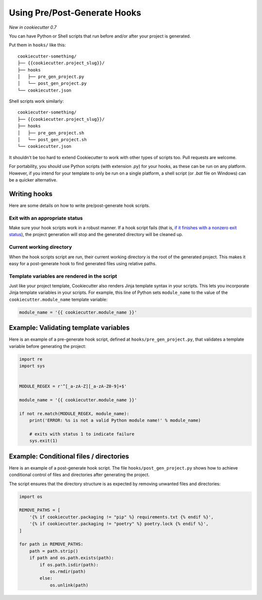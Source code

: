 .. _user-hooks:

Using Pre/Post-Generate Hooks
=============================

*New in cookiecutter 0.7*

You can have Python or Shell scripts that run before and/or after your project is generated.

Put them in ``hooks/`` like this::

    cookiecutter-something/
    ├── {{cookiecutter.project_slug}}/
    ├── hooks
    │   ├── pre_gen_project.py
    │   └── post_gen_project.py
    └── cookiecutter.json

Shell scripts work similarly::

    cookiecutter-something/
    ├── {{cookiecutter.project_slug}}/
    ├── hooks
    │   ├── pre_gen_project.sh
    │   └── post_gen_project.sh
    └── cookiecutter.json

It shouldn't be too hard to extend Cookiecutter to work with other types of scripts too.
Pull requests are welcome.

For portability, you should use Python scripts (with extension `.py`) for your hooks, as these can be run on any platform.
However, if you intend for your template to only be run on a single platform, a shell script (or `.bat` file on Windows) can be a quicker alternative.

Writing hooks
-------------

Here are some details on how to write pre/post-generate hook scripts.

Exit with an appropriate status
^^^^^^^^^^^^^^^^^^^^^^^^^^^^^^^

Make sure your hook scripts work in a robust manner.
If a hook script fails (that is, `if it finishes with a nonzero exit status <https://docs.python.org/3/library/sys.html#sys.exit>`_), the project generation will stop and the generated directory will be cleaned up.

Current working directory
^^^^^^^^^^^^^^^^^^^^^^^^^

When the hook scripts script are run, their current working directory is the root of the generated project.
This makes it easy for a post-generate hook to find generated files using relative paths.

Template variables are rendered in the script
^^^^^^^^^^^^^^^^^^^^^^^^^^^^^^^^^^^^^^^^^^^^^

Just like your project template, Cookiecutter also renders Jinja template syntax in your scripts.
This lets you incorporate Jinja template variables in your scripts.
For example, this line of Python sets ``module_name`` to the value of the ``cookiecutter.module_name`` template variable:

.. code-block:: python

    module_name = '{{ cookiecutter.module_name }}'

Example: Validating template variables
--------------------------------------

Here is an example of a pre-generate hook script, defined at ``hooks/pre_gen_project.py``, that validates a template variable before generating the project:

.. code-block:: python

    import re
    import sys


    MODULE_REGEX = r'^[_a-zA-Z][_a-zA-Z0-9]+$'

    module_name = '{{ cookiecutter.module_name }}'

    if not re.match(MODULE_REGEX, module_name):
        print('ERROR: %s is not a valid Python module name!' % module_name)

        # exits with status 1 to indicate failure
        sys.exit(1)

Example: Conditional files / directories
----------------------------------------

Here is an example of a post-generate hook script.
The file ``hooks/post_gen_project.py`` shows how to achieve conditional control of files and directories after generating the project.

The script ensures that the directory structure is as expected by removing unwanted files and directories:

.. code-block:: python

   import os

   REMOVE_PATHS = [
       '{% if cookiecutter.packaging != "pip" %} requirements.txt {% endif %}',
       '{% if cookiecutter.packaging != "poetry" %} poetry.lock {% endif %}',
   ]

   for path in REMOVE_PATHS:
       path = path.strip()
       if path and os.path.exists(path):
           if os.path.isdir(path):
               os.rmdir(path)
           else:
               os.unlink(path)
